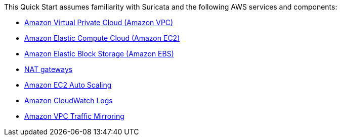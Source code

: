 // Replace the content in <>
// For example: “familiarity with basic concepts in networking, database operations, and data encryption” or “familiarity with <software>.”
// Include links if helpful. 
// You don't need to list AWS services or point to general info about AWS; the boilerplate already covers this.

This Quick Start assumes familiarity with Suricata and the following AWS services and components:

* http://aws.amazon.com/documentation/vpc/[Amazon Virtual Private Cloud (Amazon VPC)^]
* http://aws.amazon.com/documentation/ec2/[Amazon Elastic Compute Cloud (Amazon EC2)^]
* http://docs.aws.amazon.com/AWSEC2/latest/UserGuide/AmazonEBS.html[Amazon Elastic Block Storage (Amazon EBS)^]
* http://docs.aws.amazon.com/AmazonVPC/latest/UserGuide/vpc-nat-gateway.html[NAT gateways^]
* http://docs.aws.amazon.com/autoscaling/latest/userguide/[Amazon EC2 Auto Scaling^]
* http://docs.aws.amazon.com/AmazonCloudWatch/latest/logs/[Amazon CloudWatch Logs^]
* https://docs.aws.amazon.com/vpc/latest/mirroring/what-is-traffic-mirroring.html[Amazon VPC Traffic Mirroring^]

